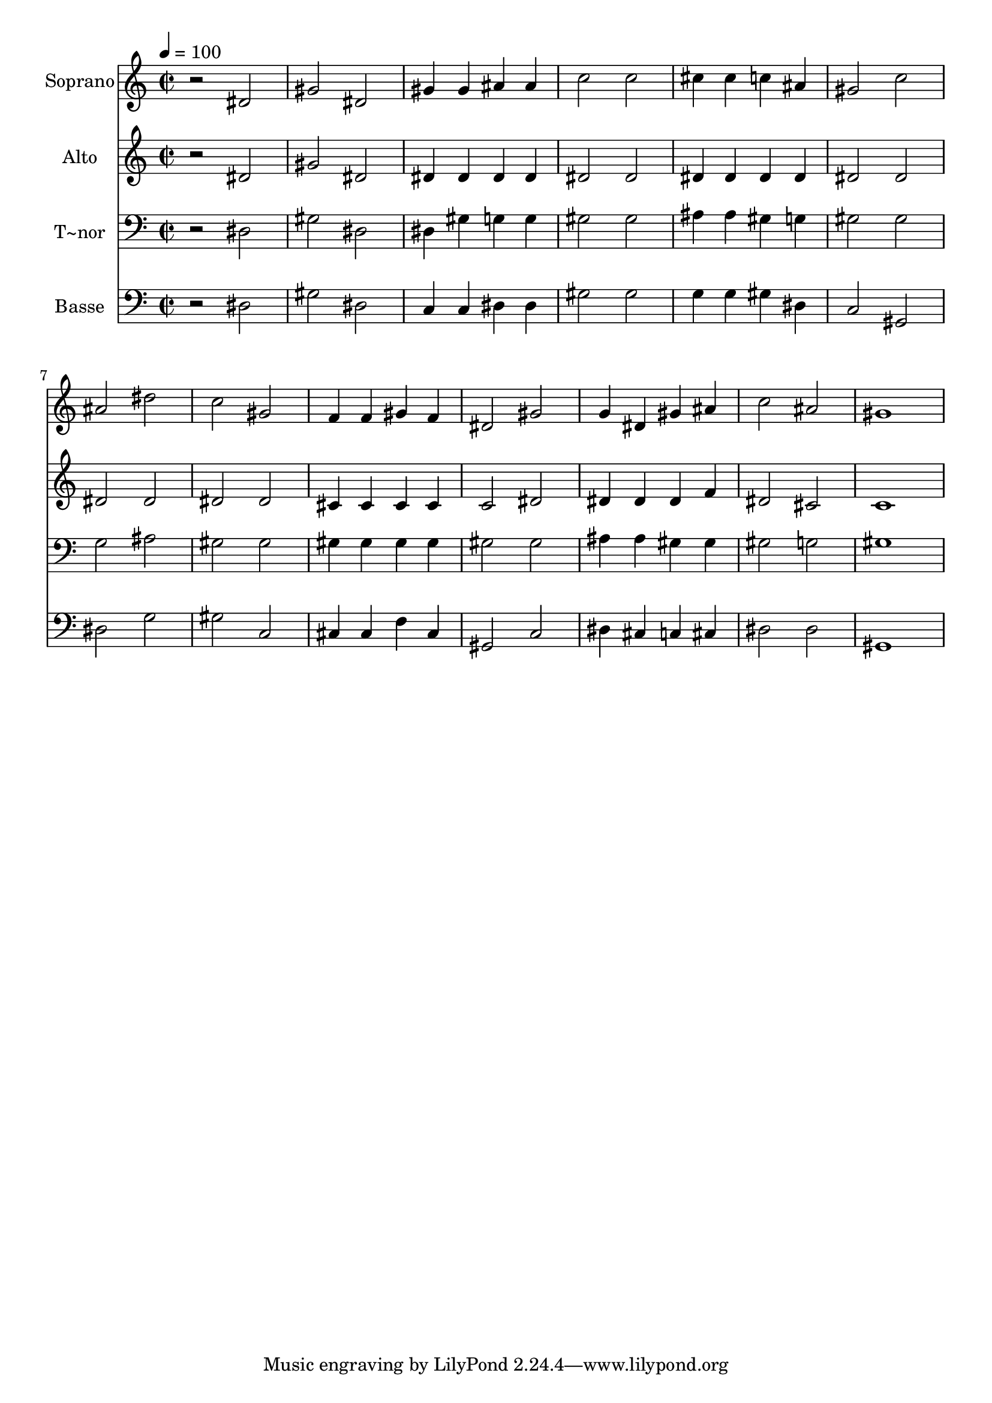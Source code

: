 % Lily was here -- automatically converted by /usr/bin/midi2ly from 535.mid
\version "2.14.0"

\layout {
  \context {
    \Voice
    \remove "Note_heads_engraver"
    \consists "Completion_heads_engraver"
    \remove "Rest_engraver"
    \consists "Completion_rest_engraver"
  }
}

trackAchannelA = {
  
  \time 2/2 
  
  \tempo 4 = 100 
  
}

trackA = <<
  \context Voice = voiceA \trackAchannelA
>>


trackBchannelA = {
  
  \set Staff.instrumentName = "Soprano"
  
}

trackBchannelB = \relative c {
  r2 dis' 
  | % 2
  gis dis 
  | % 3
  gis4 gis ais ais 
  | % 4
  c2 c 
  | % 5
  cis4 cis c ais 
  | % 6
  gis2 c 
  | % 7
  ais dis 
  | % 8
  c gis 
  | % 9
  f4 f gis f 
  | % 10
  dis2 gis 
  | % 11
  g4 dis gis ais 
  | % 12
  c2 ais 
  | % 13
  gis1 
  | % 14
  
}

trackB = <<
  \context Voice = voiceA \trackBchannelA
  \context Voice = voiceB \trackBchannelB
>>


trackCchannelA = {
  
  \set Staff.instrumentName = "Alto"
  
}

trackCchannelC = \relative c {
  r2 dis' 
  | % 2
  gis dis 
  | % 3
  dis4 dis dis dis 
  | % 4
  dis2 dis 
  | % 5
  dis4 dis dis dis 
  | % 6
  dis2 dis 
  | % 7
  dis dis 
  | % 8
  dis dis 
  | % 9
  cis4 cis cis cis 
  | % 10
  c2 dis 
  | % 11
  dis4 dis dis f 
  | % 12
  dis2 cis 
  | % 13
  c1 
  | % 14
  
}

trackC = <<
  \context Voice = voiceA \trackCchannelA
  \context Voice = voiceB \trackCchannelC
>>


trackDchannelA = {
  
  \set Staff.instrumentName = "T~nor"
  
}

trackDchannelC = \relative c {
  r2 dis 
  | % 2
  gis dis 
  | % 3
  dis4 gis g g 
  | % 4
  gis2 gis 
  | % 5
  ais4 ais gis g 
  | % 6
  gis2 gis 
  | % 7
  g ais 
  | % 8
  gis gis 
  | % 9
  gis4 gis gis gis 
  | % 10
  gis2 gis 
  | % 11
  ais4 ais gis gis 
  | % 12
  gis2 g 
  | % 13
  gis1 
  | % 14
  
}

trackD = <<

  \clef bass
  
  \context Voice = voiceA \trackDchannelA
  \context Voice = voiceB \trackDchannelC
>>


trackEchannelA = {
  
  \set Staff.instrumentName = "Basse"
  
}

trackEchannelC = \relative c {
  r2 dis 
  | % 2
  gis dis 
  | % 3
  c4 c dis dis 
  | % 4
  gis2 gis 
  | % 5
  g4 g gis dis 
  | % 6
  c2 gis 
  | % 7
  dis' g 
  | % 8
  gis c, 
  | % 9
  cis4 cis f cis 
  | % 10
  gis2 c 
  | % 11
  dis4 cis c cis 
  | % 12
  dis2 dis 
  | % 13
  gis,1 
  | % 14
  
}

trackE = <<

  \clef bass
  
  \context Voice = voiceA \trackEchannelA
  \context Voice = voiceB \trackEchannelC
>>


\score {
  <<
    \context Staff=trackB \trackA
    \context Staff=trackB \trackB
    \context Staff=trackC \trackA
    \context Staff=trackC \trackC
    \context Staff=trackD \trackA
    \context Staff=trackD \trackD
    \context Staff=trackE \trackA
    \context Staff=trackE \trackE
  >>
  \layout {}
  \midi {}
}
